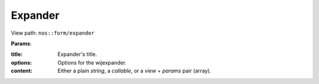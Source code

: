
.. _php/views/form_expander:

Expander
--------

View path: ``nos::form/expander``

.. seealso:: `Wijmo Expander <http://wijmo.com/widgets/wijmo-open/expander/>`__


**Params**:

:title:   Expander's title.
:options: Options for the wijexpander.
:content: Either a plain *string*, a *callable*, or a *view* + *params* pair (array).

